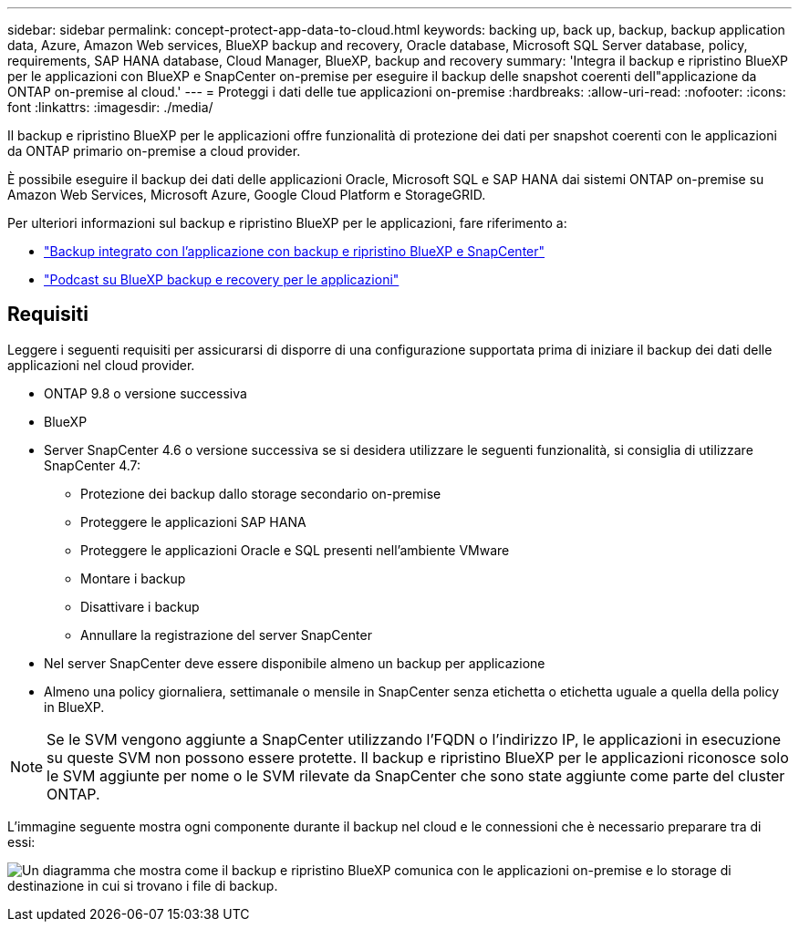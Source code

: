 ---
sidebar: sidebar 
permalink: concept-protect-app-data-to-cloud.html 
keywords: backing up, back up, backup, backup application data, Azure, Amazon Web services, BlueXP backup and recovery, Oracle database, Microsoft SQL Server database, policy, requirements, SAP HANA database, Cloud Manager, BlueXP, backup and recovery 
summary: 'Integra il backup e ripristino BlueXP per le applicazioni con BlueXP e SnapCenter on-premise per eseguire il backup delle snapshot coerenti dell"applicazione da ONTAP on-premise al cloud.' 
---
= Proteggi i dati delle tue applicazioni on-premise
:hardbreaks:
:allow-uri-read: 
:nofooter: 
:icons: font
:linkattrs: 
:imagesdir: ./media/


[role="lead"]
Il backup e ripristino BlueXP per le applicazioni offre funzionalità di protezione dei dati per snapshot coerenti con le applicazioni da ONTAP primario on-premise a cloud provider.

È possibile eseguire il backup dei dati delle applicazioni Oracle, Microsoft SQL e SAP HANA dai sistemi ONTAP on-premise su Amazon Web Services, Microsoft Azure, Google Cloud Platform e StorageGRID.

Per ulteriori informazioni sul backup e ripristino BlueXP per le applicazioni, fare riferimento a:

* https://cloud.netapp.com/blog/cbs-cloud-backup-and-snapcenter-integration["Backup integrato con l'applicazione con backup e ripristino BlueXP e SnapCenter"^]
* https://soundcloud.com/techontap_podcast/episode-322-cloud-backup-for-applications["Podcast su BlueXP backup e recovery per le applicazioni"^]




== Requisiti

Leggere i seguenti requisiti per assicurarsi di disporre di una configurazione supportata prima di iniziare il backup dei dati delle applicazioni nel cloud provider.

* ONTAP 9.8 o versione successiva
* BlueXP
* Server SnapCenter 4.6 o versione successiva se si desidera utilizzare le seguenti funzionalità, si consiglia di utilizzare SnapCenter 4.7:
+
** Protezione dei backup dallo storage secondario on-premise
** Proteggere le applicazioni SAP HANA
** Proteggere le applicazioni Oracle e SQL presenti nell'ambiente VMware
** Montare i backup
** Disattivare i backup
** Annullare la registrazione del server SnapCenter


* Nel server SnapCenter deve essere disponibile almeno un backup per applicazione
* Almeno una policy giornaliera, settimanale o mensile in SnapCenter senza etichetta o etichetta uguale a quella della policy in BlueXP.



NOTE: Se le SVM vengono aggiunte a SnapCenter utilizzando l'FQDN o l'indirizzo IP, le applicazioni in esecuzione su queste SVM non possono essere protette. Il backup e ripristino BlueXP per le applicazioni riconosce solo le SVM aggiunte per nome o le SVM rilevate da SnapCenter che sono state aggiunte come parte del cluster ONTAP.

L'immagine seguente mostra ogni componente durante il backup nel cloud e le connessioni che è necessario preparare tra di essi:

image:diagram_cloud_backup_app.png["Un diagramma che mostra come il backup e ripristino BlueXP comunica con le applicazioni on-premise e lo storage di destinazione in cui si trovano i file di backup."]
